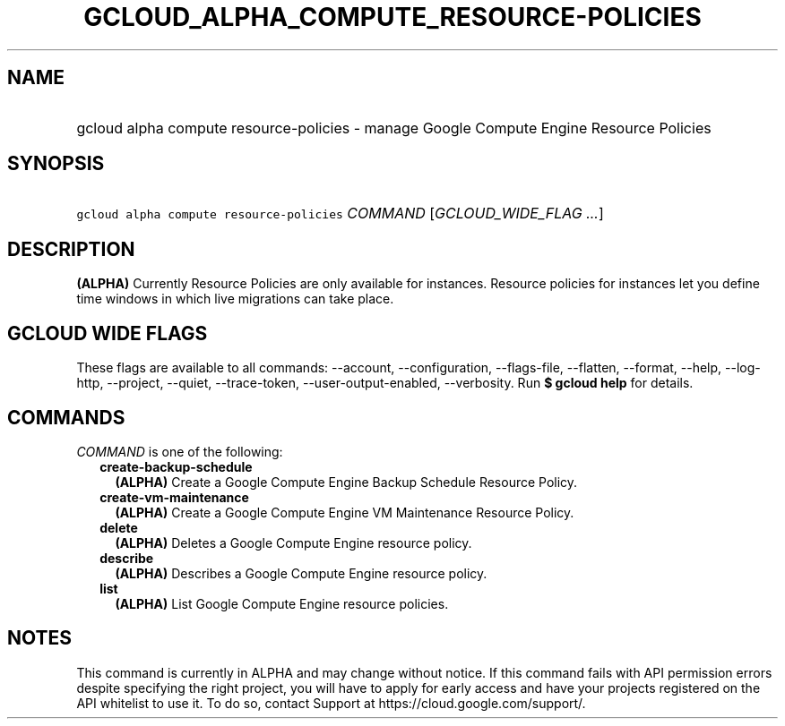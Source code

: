 
.TH "GCLOUD_ALPHA_COMPUTE_RESOURCE\-POLICIES" 1



.SH "NAME"
.HP
gcloud alpha compute resource\-policies \- manage Google Compute Engine Resource Policies



.SH "SYNOPSIS"
.HP
\f5gcloud alpha compute resource\-policies\fR \fICOMMAND\fR [\fIGCLOUD_WIDE_FLAG\ ...\fR]



.SH "DESCRIPTION"

\fB(ALPHA)\fR Currently Resource Policies are only available for instances.
Resource policies for instances let you define time windows in which live
migrations can take place.



.SH "GCLOUD WIDE FLAGS"

These flags are available to all commands: \-\-account, \-\-configuration,
\-\-flags\-file, \-\-flatten, \-\-format, \-\-help, \-\-log\-http, \-\-project,
\-\-quiet, \-\-trace\-token, \-\-user\-output\-enabled, \-\-verbosity. Run \fB$
gcloud help\fR for details.



.SH "COMMANDS"

\f5\fICOMMAND\fR\fR is one of the following:

.RS 2m
.TP 2m
\fBcreate\-backup\-schedule\fR
\fB(ALPHA)\fR Create a Google Compute Engine Backup Schedule Resource Policy.

.TP 2m
\fBcreate\-vm\-maintenance\fR
\fB(ALPHA)\fR Create a Google Compute Engine VM Maintenance Resource Policy.

.TP 2m
\fBdelete\fR
\fB(ALPHA)\fR Deletes a Google Compute Engine resource policy.

.TP 2m
\fBdescribe\fR
\fB(ALPHA)\fR Describes a Google Compute Engine resource policy.

.TP 2m
\fBlist\fR
\fB(ALPHA)\fR List Google Compute Engine resource policies.


.RE
.sp

.SH "NOTES"

This command is currently in ALPHA and may change without notice. If this
command fails with API permission errors despite specifying the right project,
you will have to apply for early access and have your projects registered on the
API whitelist to use it. To do so, contact Support at
https://cloud.google.com/support/.

